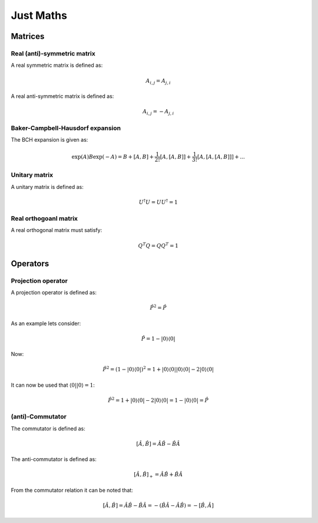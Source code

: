 
Just Maths
==========

Matrices
--------

Real (anti)-symmetric matrix
~~~~~~~~~~~~~~~~~~~~~~~~~~~~

A real symmetric matrix is defined as:

.. math::
   A_{i,j}=A_{j,i}
   
A real anti-symmetric matrix is defined as:

.. math::
   A_{i,j}=-A_{j,i}
   
Baker-Campbell-Hausdorf expansion
~~~~~~~~~~~~~~~~~~~~~~~~~~~~~~~~~

The BCH expansion is given as:

.. math::
   \exp\left(A\right)B\exp\left(-A\right)=B+\left[A,B\right]+\frac{1}{2!}\left[A,\left[A,B\right]\right]+\frac{1}{3!}\left[A,\left[A,\left[A,B\right]\right]\right]+...

Unitary matrix
~~~~~~~~~~~~~~

A unitary matrix is defined as:

.. math::
   U^{\dagger}U=UU^{\dagger}=1
   
Real orthogoanl matrix
~~~~~~~~~~~~~~~~~~~~~~

A real orthogonal matrix must satisfy:

.. math::
   Q^{T}Q=QQ^{T}=1

Operators
---------

Projection operator
~~~~~~~~~~~~~~~~~~~

A projection operator is defined as:

.. math::
   \hat{P}^{2}=\hat{P}
   
As an example lets consider:

.. math::
   \hat{P}=1-\left|0\right\rangle \left\langle 0\right|
   
Now:

.. math::
   \hat{P}^{2}=\left(1-\left|0\right\rangle \left\langle 0\right|\right)^{2}=1+\left|0\right\rangle \left\langle 0\right|\left|0\right\rangle \left\langle 0\right|-2\left|0\right\rangle \left\langle 0\right|
   
It can now be used that :math:`\left\langle 0\right|\left|0\right\rangle =1`:

.. math::
   \hat{P}^{2}=1+\left|0\right\rangle \left\langle 0\right|-2\left|0\right\rangle \left\langle 0\right|=1-\left|0\right\rangle \left\langle 0\right|=\hat{P}

(anti)-Commutator
~~~~~~~~~~~~~~~~~

The commutator is defined as:

.. math::
   \left[\hat{A},\hat{B}\right]=\hat{A}\hat{B}-\hat{B}\hat{A}
   
The anti-commutator is defined as:

.. math::
   \left[\hat{A},\hat{B}\right]_{+}=\hat{A}\hat{B}+\hat{B}\hat{A}
   
From the commutator relation it can be noted that:

.. math::
   \left[\hat{A},\hat{B}\right]=\hat{A}\hat{B}-\hat{B}\hat{A}=-\left(\hat{B}\hat{A}-\hat{A}\hat{B}\right)=-\left[\hat{B},\hat{A}\right]